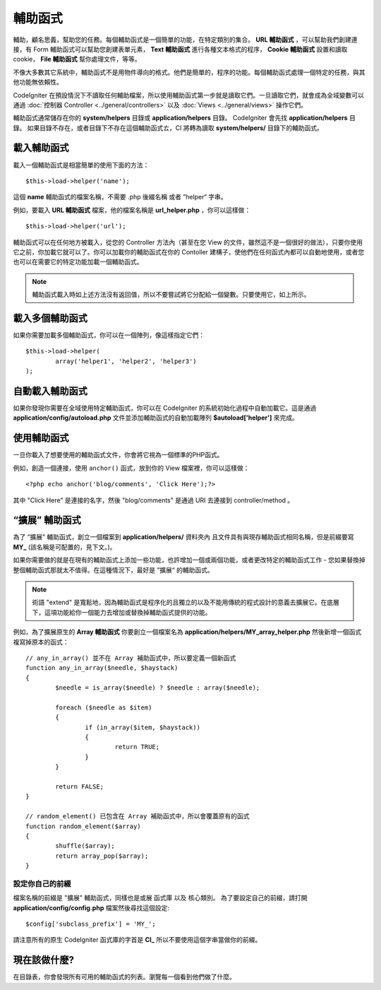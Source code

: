 ################
輔助函式
################

輔助，顧名思義，幫助您的任務。每個輔助函式是一個簡單的功能，在特定類別的集合。 **URL 輔助函式** ，可以幫助我們創建連接，有 Form 輔助函式可以幫助您創建表單元素， **Text 輔助函式** 進行各種文本格式的程序， **Cookie 輔助函式** 設置和讀取cookie， **File 輔助函式** 幫你處理文件，等等。

不像大多數其它系統中，輔助函式不是用物件導向的格式。他們是簡單的，程序的功能。每個輔助函式處理一個特定的任務，與其他功能無依賴性。

CodeIgniter 在預設情況下不讀取任何輔助檔案，所以使用輔助函式第一步就是讀取它們。一旦讀取它們，就會成為全域變數可以通過 :doc:`控制器 Controller <../general/controllers>` 以及
:doc:`Views <../general/views>` 操作它們。

輔助函式通常儲存在你的 **system/helpers** 目錄或 **application/helpers** 目錄。 CodeIgniter 會先找 **application/helpers** 目錄。 如果目錄不存在，或者目錄下不存在這個輔助函式ㄊ，CI 將轉為讀取 **system/helpers/** 目錄下的輔助函式。

載入輔助函式
================

載入一個輔助函式是相當簡單的使用下面的方法： ::

	$this->load->helper('name');

這個 **name** 輔助函式的檔案名稱，不需要 .php 後綴名稱 或者 ”helper“ 字串。

例如，要載入 **URL 輔助函式** 檔案，他的檔案名稱是 **url_helper.php** ，你可以這樣做： ::

	$this->load->helper('url');

輔助函式可以在任何地方被載入，從您的 Controller 方法內（甚至在您 View 的文件，雖然這不是一個很好的做法），只要你使用它之前，你加載它就可以了。你可以加載你的輔助函式在你的 Contoller 建構子，使他們在任何函式內都可以自動地使用，或者您也可以在需要它的特定功能加載一個輔助函式。

.. note:: 輔助函式載入時如上述方法沒有返回值，所以不要嘗試將它分配給一個變數。只要使用它，如上所示。

載入多個輔助函式
========================

如果你需要加載多個輔助函式，你可以在一個陣列，像這樣指定它們： ::

	$this->load->helper(
		array('helper1', 'helper2', 'helper3')
	);

自動載入輔助函式
====================

如果你發現你需要在全域使用特定輔助函式，你可以在 CodeIgniter 的系統初始化過程中自動加載它。這是通過 **application/config/autoload.php** 文件並添加輔助函式的自動加載陣列 **$autoload['helper']** 來完成。

使用輔助函式
==============

一旦你載入了想要使用的輔助函式文件，你會將它視為一個標準的PHP函式。

例如，創造一個連接，使用 ``anchor()`` 函式，放到你的 View 檔案裡，你可以這樣做： ::

	<?php echo anchor('blog/comments', 'Click Here');?>

其中 "Click Here" 是連接的名字，然後 "blog/comments" 是通過 URI 去連接到 controller/method 。

“擴展” 輔助函式
===================

為了 “擴展” 輔助函式，創立一個檔案到 **application/helpers/** 資料夾內 且文件具有與現存輔助函式相同名稱，但是前綴要寫 **MY\_** (該名稱是可配置的，見下文。)。

如果你需要做的就是在現有的輔助函式上添加一些功能，也許增加一個或兩個功能，或者更改特定的輔助函式工作 - 您如果替換掉整個輔助函式那就太不值得。在這種情況下，最好是 ”擴展“ 的輔助函式。

.. note:: 術語 "extend" 是寬鬆地，因為輔助函式是程序化的且獨立的以及不能用傳統的程式設計的意義去擴展它。在底層下，這項功能給你一個能力去增加或替換掉輔助函式提供的功能。

例如，為了擴展原生的 **Array 輔助函式** 你要創立一個檔案名為 **application/helpers/MY_array_helper.php** 然後新增一個函式複寫掉原本的函式： ::

	// any_in_array() 並不在 Array 補助函式中，所以要定義一個新函式
	function any_in_array($needle, $haystack)
	{
		$needle = is_array($needle) ? $needle : array($needle);

		foreach ($needle as $item)
		{
			if (in_array($item, $haystack))
			{
				return TRUE;
			}
	        }

		return FALSE;
	}

	// random_element() 已包含在 Array 補助函式中，所以會覆蓋原有的函式
	function random_element($array)
	{
		shuffle($array);
		return array_pop($array);
	}

設定你自己的前綴
-----------------------

檔案名稱的前綴是 "擴展" 輔助函式，同樣也是或展 函式庫 以及 核心類別。 為了要設定自己的前綴，請打開 **application/config/config.php** 檔案然後尋找這個設定::

	$config['subclass_prefix'] = 'MY_';

請注意所有的原生 CodeIgniter 函式庫的字首是 **CI\_** 所以不要使用這個字串當做你的前綴。

現在該做什麼?
=========

在目錄表，你會發現所有可用的輔助函式的列表。瀏覽每一個看到他們做了什麼。
